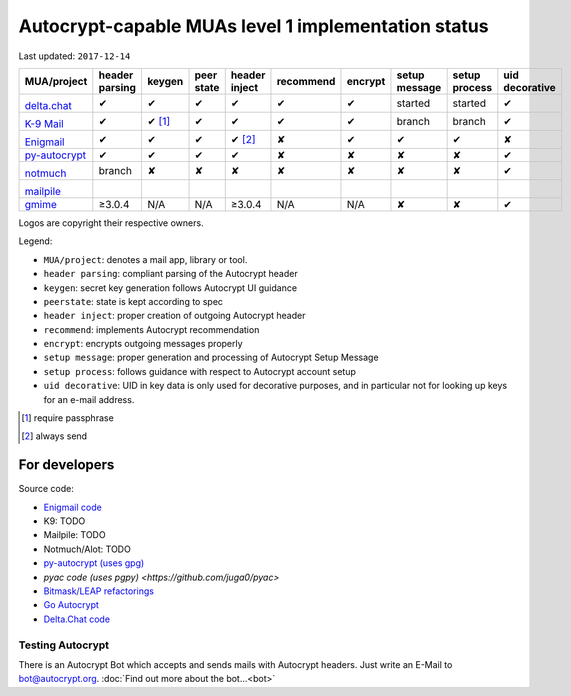 Autocrypt-capable MUAs level 1 implementation status
====================================================

Last updated: ``2017-12-14``

+--------------------------------------+--------+--------+--------+--------+--------------+--------+--------+--------+----------+
|MUA/project                           |header  |keygen  |peer    |header  |recommend     |encrypt |setup   |setup   |uid       |
|                                      |parsing |        |state   |inject  |              |        |message |process |decorative|
|                                      |        |        |        |        |              |        |        |        |          |
+======================================+========+========+========+========+==============+========+========+========+==========+
|.. image:: images/logos/deltachat.png |✔       |✔       |✔       |✔       |✔             |✔       |started |started |✔         |
|                                      |        |        |        |        |              |        |        |        |          |
|`delta.chat`_                         |        |        |        |        |              |        |        |        |          |
+--------------------------------------+--------+--------+--------+--------+--------------+--------+--------+--------+----------+
|.. image:: images/logos/k9.png        |✔       |✔ [1]_  |✔       |✔       |✔             |✔       |branch  |branch  |✔         |
|                                      |        |        |        |        |              |        |        |        |          |
|`K-9 Mail`_                           |        |        |        |        |              |        |        |        |          |
+--------------------------------------+--------+--------+--------+--------+--------------+--------+--------+--------+----------+
|.. image:: images/logos/enigmail.png  |✔       |✔       |✔       |✔ [2]_  |✘             |✔       |✔       |✔       |✘         |
|                                      |        |        |        |        |              |        |        |        |          |
|`Enigmail`_                           |        |        |        |        |              |        |        |        |          |
+--------------------------------------+--------+--------+--------+--------+--------------+--------+--------+--------+----------+
|`py-autocrypt`_                       |✔       |✔       |✔       |✔       |✘             |✘       |✘       |✘       |✔         |
+--------------------------------------+--------+--------+--------+--------+--------------+--------+--------+--------+----------+
|.. image:: images/logos/notmuch.png   |branch  |✘       |✘       |✘       |✘             |✘       |✘       |✘       |✔         |
|                                      |        |        |        |        |              |        |        |        |          |
|`notmuch`_                            |        |        |        |        |              |        |        |        |          |
+--------------------------------------+--------+--------+--------+--------+--------------+--------+--------+--------+----------+
|.. image:: images/logos/mailpile.png  |        |        |        |        |              |        |        |        |          |
|                                      |        |        |        |        |              |        |        |        |          |
|`mailpile`_                           |        |        |        |        |              |        |        |        |          |
+--------------------------------------+--------+--------+--------+--------+--------------+--------+--------+--------+----------+
|`gmime`_                              |≥3.0.4  |N/A     |N/A     |≥3.0.4  |N/A           |N/A     |✘       |✘       |✔         |
+--------------------------------------+--------+--------+--------+--------+--------------+--------+--------+--------+----------+

Logos are copyright their respective owners.

Legend:

- ``MUA/project``: denotes a mail app, library or tool.

- ``header parsing``: compliant parsing of the Autocrypt header

- ``keygen``: secret key generation follows Autocrypt UI guidance

- ``peerstate``: state is kept according to spec

- ``header inject``: proper creation of outgoing Autocrypt header

- ``recommend``: implements Autocrypt recommendation

- ``encrypt``: encrypts outgoing messages properly

- ``setup message``: proper generation and processing of Autocrypt Setup Message

- ``setup process``: follows guidance with respect to Autocrypt account setup

- ``uid decorative``: UID in key data is only used for decorative
  purposes, and in particular not for looking up keys for an e-mail address.


.. [1] require passphrase
.. [2] always send

.. _delta.chat: https://delta.chat/
.. _K-9 Mail: https://k9mail.github.io/
.. _Enigmail: https://www.enigmail.net/
.. _py-autocrypt: https://py-autocrypt.readthedocs.io/
.. _notmuch: https://notmuchmail.org/
.. _mailpile: https://www.mailpile.is/
.. _gmime: https://github.com/jstedfast/gmime/

For developers
--------------

Source code:

- `Enigmail code <https://sourceforge.net/p/enigmail/source/ci/master/tree/>`_

- K9: TODO

- Mailpile: TODO

- Notmuch/Alot: TODO

- `py-autocrypt (uses gpg) <https://github.com/hpk42/py-autocrypt>`_

- `pyac code (uses pgpy) <https://github.com/juga0/pyac>`

- `Bitmask/LEAP refactorings <https://0xacab.org/leap/bitmask-dev/merge_requests/55/diffs>`_

- `Go Autocrypt <https://github.com/autocrypt/go-autocrypt>`_

- `Delta.Chat code <https://github.com/deltachat/>`_

Testing Autocrypt
+++++++++++++++++

There is an Autocrypt Bot which accepts and sends mails with Autocrypt
headers. Just write an E-Mail to bot@autocrypt.org. :doc:`Find out more about the bot...<bot>`
